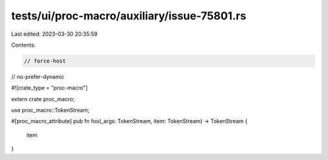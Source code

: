 tests/ui/proc-macro/auxiliary/issue-75801.rs
============================================

Last edited: 2023-03-30 20:35:59

Contents:

.. code-block:: rs

    // force-host
// no-prefer-dynamic

#![crate_type = "proc-macro"]

extern crate proc_macro;

use proc_macro::TokenStream;

#[proc_macro_attribute]
pub fn foo(_args: TokenStream, item: TokenStream) -> TokenStream {
    item
}


